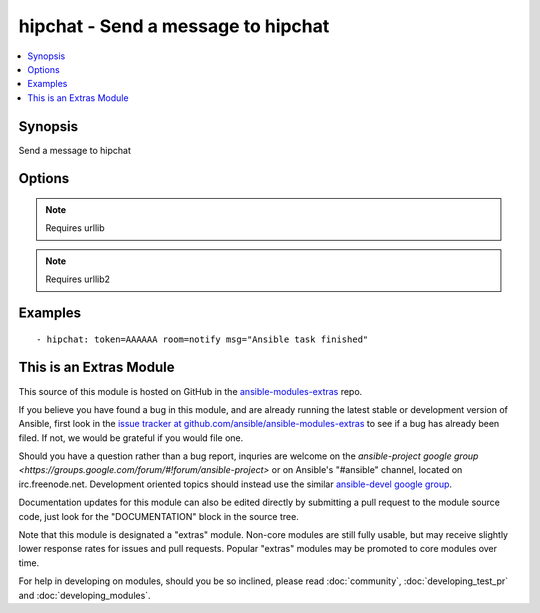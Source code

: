 .. _hipchat:


hipchat - Send a message to hipchat
+++++++++++++++++++++++++++++++++++

.. contents::
   :local:
   :depth: 1



Synopsis
--------

.. versionadded:: 1.2

Send a message to hipchat

Options
-------

.. raw:: html

    <table border=1 cellpadding=4>
    <tr>
    <th class="head">parameter</th>
    <th class="head">required</th>
    <th class="head">default</th>
    <th class="head">choices</th>
    <th class="head">comments</th>
    </tr>
            <tr>
    <td>api</td>
    <td>no</td>
    <td>https://api.hipchat.com/v1/rooms/message</td>
        <td><ul></ul></td>
        <td>API url if using a self-hosted hipchat server (added in Ansible 1.6.0)</td>
    </tr>
            <tr>
    <td>color</td>
    <td>no</td>
    <td>yellow</td>
        <td><ul><li>yellow</li><li>red</li><li>green</li><li>purple</li><li>gray</li><li>random</li></ul></td>
        <td>Background color for the message. Default is yellow.</td>
    </tr>
            <tr>
    <td>from</td>
    <td>no</td>
    <td>Ansible</td>
        <td><ul></ul></td>
        <td>Name the message will appear be sent from. max 15 characters. Over 15, will be shorten.</td>
    </tr>
            <tr>
    <td>msg</td>
    <td>yes</td>
    <td></td>
        <td><ul></ul></td>
        <td>The message body.</td>
    </tr>
            <tr>
    <td>msg_format</td>
    <td>no</td>
    <td>text</td>
        <td><ul><li>text</li><li>html</li></ul></td>
        <td>message format. html or text. Default is text.</td>
    </tr>
            <tr>
    <td>notify</td>
    <td>no</td>
    <td>yes</td>
        <td><ul><li>yes</li><li>no</li></ul></td>
        <td>notify or not (change the tab color, play a sound, etc)</td>
    </tr>
            <tr>
    <td>room</td>
    <td>yes</td>
    <td></td>
        <td><ul></ul></td>
        <td>ID or name of the room.</td>
    </tr>
            <tr>
    <td>token</td>
    <td>yes</td>
    <td></td>
        <td><ul></ul></td>
        <td>API token.</td>
    </tr>
            <tr>
    <td>validate_certs</td>
    <td>no</td>
    <td>yes</td>
        <td><ul><li>yes</li><li>no</li></ul></td>
        <td>If <code>no</code>, SSL certificates will not be validated. This should only be used on personally controlled sites using self-signed certificates. (added in Ansible 1.5.1)</td>
    </tr>
        </table>


.. note:: Requires urllib


.. note:: Requires urllib2


Examples
--------

.. raw:: html

    <br/>


::

    - hipchat: token=AAAAAA room=notify msg="Ansible task finished"



    
This is an Extras Module
------------------------

This source of this module is hosted on GitHub in the `ansible-modules-extras <http://github.com/ansible/ansible-modules-extras>`_ repo.
  
If you believe you have found a bug in this module, and are already running the latest stable or development version of Ansible, first look in the `issue tracker at github.com/ansible/ansible-modules-extras <http://github.com/ansible/ansible-modules-extras>`_ to see if a bug has already been filed.  If not, we would be grateful if you would file one.

Should you have a question rather than a bug report, inquries are welcome on the `ansible-project google group <https://groups.google.com/forum/#!forum/ansible-project>` or on Ansible's "#ansible" channel, located on irc.freenode.net.   Development oriented topics should instead use the similar `ansible-devel google group <https://groups.google.com/forum/#!forum/ansible-project>`_.

Documentation updates for this module can also be edited directly by submitting a pull request to the module source code, just look for the "DOCUMENTATION" block in the source tree.

Note that this module is designated a "extras" module.  Non-core modules are still fully usable, but may receive slightly lower response rates for issues and pull requests.
Popular "extras" modules may be promoted to core modules over time.

    
For help in developing on modules, should you be so inclined, please read :doc:`community`, :doc:`developing_test_pr` and :doc:`developing_modules`.

